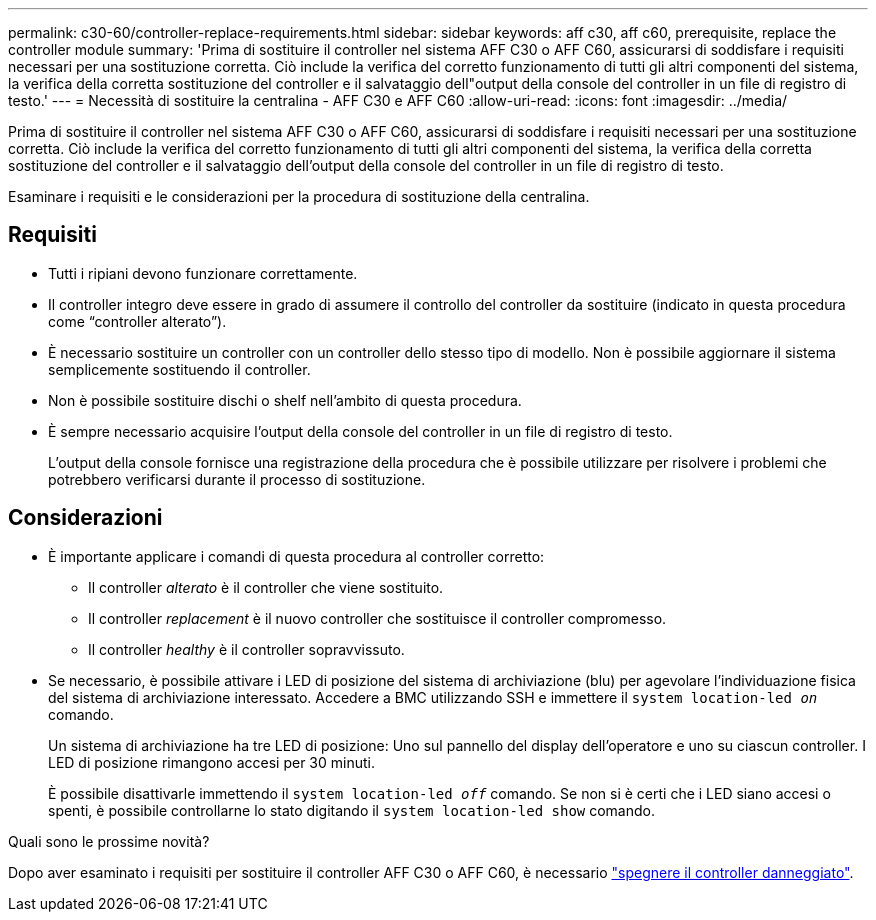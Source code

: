 ---
permalink: c30-60/controller-replace-requirements.html 
sidebar: sidebar 
keywords: aff c30, aff c60, prerequisite, replace the controller module 
summary: 'Prima di sostituire il controller nel sistema AFF C30 o AFF C60, assicurarsi di soddisfare i requisiti necessari per una sostituzione corretta. Ciò include la verifica del corretto funzionamento di tutti gli altri componenti del sistema, la verifica della corretta sostituzione del controller e il salvataggio dell"output della console del controller in un file di registro di testo.' 
---
= Necessità di sostituire la centralina - AFF C30 e AFF C60
:allow-uri-read: 
:icons: font
:imagesdir: ../media/


[role="lead"]
Prima di sostituire il controller nel sistema AFF C30 o AFF C60, assicurarsi di soddisfare i requisiti necessari per una sostituzione corretta. Ciò include la verifica del corretto funzionamento di tutti gli altri componenti del sistema, la verifica della corretta sostituzione del controller e il salvataggio dell'output della console del controller in un file di registro di testo.

Esaminare i requisiti e le considerazioni per la procedura di sostituzione della centralina.



== Requisiti

* Tutti i ripiani devono funzionare correttamente.
* Il controller integro deve essere in grado di assumere il controllo del controller da sostituire (indicato in questa procedura come "`controller alterato`").
* È necessario sostituire un controller con un controller dello stesso tipo di modello. Non è possibile aggiornare il sistema semplicemente sostituendo il controller.
* Non è possibile sostituire dischi o shelf nell'ambito di questa procedura.
* È sempre necessario acquisire l'output della console del controller in un file di registro di testo.
+
L'output della console fornisce una registrazione della procedura che è possibile utilizzare per risolvere i problemi che potrebbero verificarsi durante il processo di sostituzione.





== Considerazioni

* È importante applicare i comandi di questa procedura al controller corretto:
+
** Il controller _alterato_ è il controller che viene sostituito.
** Il controller _replacement_ è il nuovo controller che sostituisce il controller compromesso.
** Il controller _healthy_ è il controller sopravvissuto.


* Se necessario, è possibile attivare i LED di posizione del sistema di archiviazione (blu) per agevolare l'individuazione fisica del sistema di archiviazione interessato. Accedere a BMC utilizzando SSH e immettere il `system location-led _on_` comando.
+
Un sistema di archiviazione ha tre LED di posizione: Uno sul pannello del display dell'operatore e uno su ciascun controller. I LED di posizione rimangono accesi per 30 minuti.

+
È possibile disattivarle immettendo il `system location-led _off_` comando. Se non si è certi che i LED siano accesi o spenti, è possibile controllarne lo stato digitando il `system location-led show` comando.



.Quali sono le prossime novità?
Dopo aver esaminato i requisiti per sostituire il controller AFF C30 o AFF C60, è necessario link:controller-replace-shutdown.html["spegnere il controller danneggiato"].

